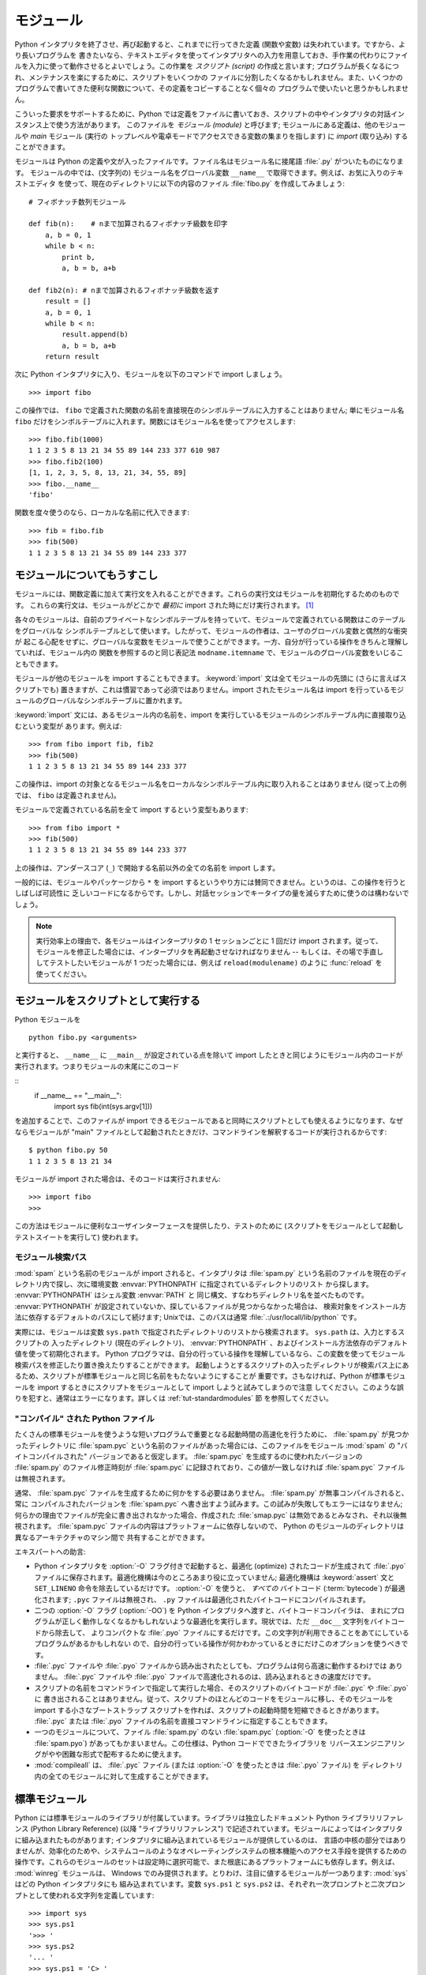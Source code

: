 .. _tut-modules:

**********
モジュール
**********

Python インタプリタを終了させ、再び起動すると、これまでに行ってきた定義 (関数や変数) は失われています。ですから、より長いプログラムを
書きたいなら、テキストエディタを使ってインタプリタへの入力を用意しておき、手作業の代わりにファイルを入力に使って動作させるとよいでしょう。この作業を
*スクリプト (script)* の作成と言います; プログラムが長くなるにつれ、メンテナンスを楽にするために、スクリプトをいくつかの
ファイルに分割したくなるかもしれません。また、いくつかのプログラムで書いてきた便利な関数について、その定義をコピーすることなく個々の
プログラムで使いたいと思うかもしれません。


こういった要求をサポートするために、Python では定義をファイルに書いておき、スクリプトの中やインタプリタの対話インスタンス上で使う方法があります。
このファイルを *モジュール (module)* と呼びます; モジュールにある定義は、他のモジュールや *main* モジュール (実行の
トップレベルや電卓モードでアクセスできる変数の集まりを指します) に *import* (取り込み) することができます。


モジュールは Python の定義や文が入ったファイルです。ファイル名はモジュール名に接尾語 :file:`.py` がついたものになります。
モジュールの中では、(文字列の) モジュール名をグローバル変数 ``__name__`` で取得できます。例えば、お気に入りのテキストエディタ
を使って、現在のディレクトリに以下の内容のファイル :file:`fibo.py` を作成してみましょう:


::

   # フィボナッチ数列モジュール

   def fib(n):    # nまで加算されるフィボナッチ級数を印字
       a, b = 0, 1
       while b < n:
           print b,
           a, b = b, a+b

   def fib2(n): # nまで加算されるフィボナッチ級数を返す
       result = []
       a, b = 0, 1
       while b < n:
           result.append(b)
           a, b = b, a+b
       return result

次に Python インタプリタに入り、モジュールを以下のコマンドで import しましょう。


::

   >>> import fibo

この操作では、 ``fibo`` で定義された関数の名前を直接現在のシンボルテーブルに入力することはありません; 単にモジュール名 ``fibo``
だけをシンボルテーブルに入れます。関数にはモジュール名を使ってアクセスします:


::

   >>> fibo.fib(1000)
   1 1 2 3 5 8 13 21 34 55 89 144 233 377 610 987
   >>> fibo.fib2(100)
   [1, 1, 2, 3, 5, 8, 13, 21, 34, 55, 89]
   >>> fibo.__name__
   'fibo'

関数を度々使うのなら、ローカルな名前に代入できます:


::

   >>> fib = fibo.fib
   >>> fib(500)
   1 1 2 3 5 8 13 21 34 55 89 144 233 377


.. _tut-moremodules:

モジュールについてもうすこし
============================

モジュールには、関数定義に加えて実行文を入れることができます。これらの実行文はモジュールを初期化するためのものです。
これらの実行文は、モジュールがどこかで *最初に* import された時にだけ実行されます。 [#]_


各々のモジュールは、自前のプライベートなシンボルテーブルを持っていて、モジュールで定義されている関数はこのテーブルをグローバルな
シンボルテーブルとして使います。したがって、モジュールの作者は、ユーザのグローバル変数と偶然的な衝突が
起こる心配をせずに、グローバルな変数をモジュールで使うことができます。一方、自分が行っている操作をきちんと理解していれば、モジュール内の
関数を参照するのと同じ表記法 ``modname.itemname`` で、モジュールのグローバル変数をいじることもできます。


モジュールが他のモジュールを import することもできます。 :keyword:`import` 文は全てモジュールの先頭に (さらに言えばスクリプトでも)
置きますが、これは慣習であって必須ではありません。import されたモジュール名は import
を行っているモジュールのグローバルなシンボルテーブルに置かれます。


:keyword:`import` 文には、あるモジュール内の名前を、import を実行しているモジュールのシンボルテーブル内に直接取り込むという変型が
あります。例えば:


::

   >>> from fibo import fib, fib2
   >>> fib(500)
   1 1 2 3 5 8 13 21 34 55 89 144 233 377

この操作は、import の対象となるモジュール名をローカルなシンボルテーブル内に取り入れることはありません (従って上の例では、 ``fibo``
は定義されません)。


モジュールで定義されている名前を全て import するという変型もあります:


::

   >>> from fibo import *
   >>> fib(500)
   1 1 2 3 5 8 13 21 34 55 89 144 233 377

上の操作は、アンダースコア (``_``) で開始する名前以外の全ての名前を import します。

一般的には、モジュールやパッケージから ``*`` を import するというやり方には賛同できません。というのは、この操作を行うとしばしば可読性に
乏しいコードになるからです。しかし、対話セッションでキータイプの量を減らすために使うのは構わないでしょう。

.. note::

   実行効率上の理由で、各モジュールはインタープリタの 1 セッションごとに 1 回だけ import されます。従って、モジュールを修正した場合には、インタープリタを再起動させなければなりません -- もしくは、その場で手直ししてテストしたいモジュールが 1 つだった場合には、例えば ``reload(modulename)`` のように :func:`reload` を使ってください。


.. _tut-modulesasscripts:

モジュールをスクリプトとして実行する
====================================

Python モジュールを

::

   python fibo.py <arguments>

と実行すると、 ``__name__`` に ``__main__`` が設定されている点を除いて import したときと同じようにモジュール内のコードが実行されます。つまりモジュールの末尾にこのコード

::
   if __name__ == "__main__":
       import sys
       fib(int(sys.argv[1]))

を追加することで、このファイルが import できるモジュールであると同時にスクリプトとしても使えるようになります、なぜならモジュールが "main" ファイルとして起動されたときだけ、コマンドラインを解釈するコードが実行されるからです:

::

   $ python fibo.py 50
   1 1 2 3 5 8 13 21 34

モジュールが import された場合は、そのコードは実行されません:

::

   >>> import fibo
   >>>

この方法はモジュールに便利なユーザインターフェースを提供したり、テストのために (スクリプトをモジュールとして起動しテストスイートを実行して) 使われます。


.. _tut-searchpath:

モジュール検索パス
------------------

.. index:: triple: module; search; path

:mod:`spam` という名前のモジュールが import されると、インタプリタは :file:`spam.py`
という名前のファイルを現在のディレクトリ内で探し、次に環境変数 :envvar:`PYTHONPATH` に指定されているディレクトリのリスト
から探します。 :envvar:`PYTHONPATH` はシェル変数 :envvar:`PATH` と
同じ構文、すなわちディレクトリ名を並べたものです。 :envvar:`PYTHONPATH` が設定されていないか、探しているファイルが見つからなかった場合は、
検索対象をインストール方法に依存するデフォルトのパスにして続けます; Unixでは、このパスは通常
:file:`.:/usr/locall/lib/python` です。


実際には、モジュールは変数 ``sys.path`` で指定されたディレクトリのリストから検索されます。 ``sys.path`` は、入力とするスクリプトの
入ったディレクトリ (現在のディレクトリ)、 :envvar:`PYTHONPATH` 、およびインストール方法依存のデフォルト値を使って初期化されます。
Python プログラマは、自分の行っている操作を理解しているなら、この変数を使ってモジュール検索パスを修正したり置き換えたりすることができます。
起動しようとするスクリプトの入ったディレクトリが検索パス上にあるため、スクリプトが標準モジュールと同じ名前をもたないようにすることが
重要です。さもなければ、Python が標準モジュールを import するときにスクリプトをモジュールとして import しようと試みてしまうので注意
してください。このような誤りを犯すと、通常はエラーになります。詳しくは  :ref:`tut-standardmodules` 節
を参照してください。



"コンパイル" された Python ファイル
-----------------------------------

たくさんの標準モジュールを使うような短いプログラムで重要となる起動時間の高速化を行うために、 :file:`spam.py` が見つかったディレクトリに
:file:`spam.pyc` という名前のファイルがあった場合には、このファイルをモジュール :mod:`spam` の "バイトコンパイルされた"
バージョンであると仮定します。 :file:`spam.pyc` を生成するのに使われたバージョンの :file:`spam.py` のファイル修正時刻が
:file:`spam.pyc` に記録されており、この値が一致しなければ :file:`spam.pyc` ファイルは無視されます。


通常、 :file:`spam.pyc` ファイルを生成するために何かをする必要はありません。 :file:`spam.py` が無事コンパイルされると、常に
コンパイルされたバージョンを :file:`spam.pyc` へ書き出すよう試みます。この試みが失敗してもエラーにはなりません;
何らかの理由でファイルが完全に書き出されなかった場合、作成された :file:`smap.pyc` は無効であるとみなされ、それ以後無視されます。
:file:`spam.pyc` ファイルの内容はプラットフォームに依存しないので、 Python のモジュールのディレクトリは異なるアーキテクチャのマシン間で
共有することができます。


エキスパートへの助言:


* Python インタプリタを :option:`-O` フラグ付きで起動すると、最適化 (optimize) されたコードが生成されて
  :file:`.pyo` ファイルに保存されます。最適化機構は今のところあまり役に立っていません; 最適化機構は :keyword:`assert` 文と
  ``SET_LINENO`` 命令を除去しているだけです。 :option:`-O` を使うと、 *すべての*  バイトコード (:term:`bytecode`) が最適化されます; ``.pyc``
  ファイルは無視され、 ``.py`` ファイルは最適化されたバイトコードにコンパイルされます。

* 二つの :option:`-O` フラグ (:option:`-OO`) を Python インタプリタへ渡すと、バイトコードコンパイラは、
  まれにプログラムが正しく動作しなくなるかもしれないような最適化を実行します。現状では、ただ ``__doc__`` 文字列をバイトコードから除去して、
  よりコンパクトな :file:`.pyo` ファイルにするだけです。この文字列が利用できることをあてにしているプログラムがあるかもしれない
  ので、自分の行っている操作が何かわかっているときにだけこのオプションを使うべきです。

* :file:`.pyc` ファイルや :file:`.pyo` ファイルから読み出されたとしても、プログラムは何ら高速に動作するわけでは
  ありません。 :file:`.pyc` ファイルや :file:`.pyo` ファイルで高速化されるのは、読み込まれるときの速度だけです。

* スクリプトの名前をコマンドラインで指定して実行した場合、そのスクリプトのバイトコードが :file:`.pyc` や :file:`.pyo` に
  書き出されることはありません。従って、スクリプトのほとんどのコードをモジュールに移し、そのモジュールを import する小さなブートストラップ
  スクリプトを作れば、スクリプトの起動時間を短縮できるときがあります。 :file:`.pyc` または :file:`.pyo`
  ファイルの名前を直接コマンドラインに指定することもできます。

* 一つのモジュールについて、ファイル :file:`spam.py` のない :file:`spam.pyc` (:option:`-O` を使ったときは
  :file:`spam.pyo`)  があってもかまいません。この仕様は、Python コードでできたライブラリを
  リバースエンジニアリングがやや困難な形式で配布するために使えます。

  .. index:: module: compileall

* :mod:`compileall`
  は、 :file:`.pyc` ファイル (または :option:`-O` を使ったときは :file:`.pyo` ファイル) を
  ディレクトリ内の全てのモジュールに対して生成することができます。

  .. %


.. _tut-standardmodules:

標準モジュール
==============

.. index:: module: sys

Python には標準モジュールのライブラリが付属しています。ライブラリは独立したドキュメント Python ライブラリリファレンス (Python
Library Reference) (以降  "ライブラリリファレンス")
で記述されています。モジュールによってはインタプリタに組み込まれたものがあります;  インタプリタに組み込まれているモジュールが提供しているのは、
言語の中核の部分ではありませんが、効率化のためや、システムコールのようなオペレーティングシステムの根本機能へのアクセス手段を提供するための
操作です。これらのモジュールのセットは設定時に選択可能で、また根底にあるプラットフォームにも依存します。例えば、 :mod:`winreg`  モジュールは、
Windows でのみ提供されます。とりわけ、注目に値するモジュールが一つあります:
:mod:`sys`   はどの Python インタプリタにも
組み込まれています。変数 ``sys.ps1`` と ``sys.ps2`` は、それぞれ一次プロンプトと二次プロンプトとして使われる文字列を定義しています:


::

   >>> import sys
   >>> sys.ps1
   '>>> '
   >>> sys.ps2
   '... '
   >>> sys.ps1 = 'C> '
   C> print 'Yuck!'
   Yuck!
   C>

これらの二つの変数は、インタプリタが対話モードにあるときだけ定義されています。


変数 ``sys.path`` は文字列からなるリストで、インタプリタがモジュールを検索するときのパスを決定します。 ``sys.path`` は環境変数
:envvar:`PYTHONPATH` から得たデフォルトパスに、 :envvar:`PYTHONPATH`
が設定されていなければ組み込みのデフォルト値に設定されます。標準的なリスト操作で変更することができます:


::

   >>> import sys
   >>> sys.path.append('/ufs/guido/lib/python')


.. _tut-dir:

:func:`dir` 関数
================

組込み関数 :func:`dir` は、あるモジュールがどんな名前を定義しているか調べるために使われます。 :func:`dir`
はソートされた文字列のリストを返します:


::

   >>> import fibo, sys
   >>> dir(fibo)
   ['__name__', 'fib', 'fib2']
   >>> dir(sys)
   ['__displayhook__', '__doc__', '__excepthook__', '__name__', '__stderr__',
    '__stdin__', '__stdout__', '_getframe', 'api_version', 'argv',
    'builtin_module_names', 'byteorder', 'callstats', 'copyright',
    'displayhook', 'exc_clear', 'exc_info', 'exc_type', 'excepthook',
    'exec_prefix', 'executable', 'exit', 'getdefaultencoding', 'getdlopenflags',
    'getrecursionlimit', 'getrefcount', 'hexversion', 'maxint', 'maxunicode',
    'meta_path', 'modules', 'path', 'path_hooks', 'path_importer_cache',
    'platform', 'prefix', 'ps1', 'ps2', 'setcheckinterval', 'setdlopenflags',
    'setprofile', 'setrecursionlimit', 'settrace', 'stderr', 'stdin', 'stdout',
    'version', 'version_info', 'warnoptions']

引数がなければ、 :func:`dir` は現在定義している名前を列挙します。


::

   >>> a = [1, 2, 3, 4, 5]
   >>> import fibo
   >>> fib = fibo.fib
   >>> dir()
   ['__builtins__', '__doc__', '__file__', '__name__', 'a', 'fib', 'fibo', 'sys']

変数、モジュール、関数、その他の、すべての種類の名前をリストすることに注意してください。


.. index:: module: __builtin__

:func:`dir` は、組込みの関数や変数の名前はリストしません。これらの名前からなるリストが必要なら、標準モジュール
:mod:`__builtin__` で定義されています:


::

   >>> import __builtin__
   >>> dir(__builtin__)
   ['ArithmeticError', 'AssertionError', 'AttributeError', 'DeprecationWarning',
    'EOFError', 'Ellipsis', 'EnvironmentError', 'Exception', 'False',
    'FloatingPointError', 'FutureWarning', 'IOError', 'ImportError',
    'IndentationError', 'IndexError', 'KeyError', 'KeyboardInterrupt',
    'LookupError', 'MemoryError', 'NameError', 'None', 'NotImplemented',
    'NotImplementedError', 'OSError', 'OverflowError',
    'PendingDeprecationWarning', 'ReferenceError', 'RuntimeError',
    'RuntimeWarning', 'StandardError', 'StopIteration', 'SyntaxError',
    'SyntaxWarning', 'SystemError', 'SystemExit', 'TabError', 'True',
    'TypeError', 'UnboundLocalError', 'UnicodeDecodeError',
    'UnicodeEncodeError', 'UnicodeError', 'UnicodeTranslateError',
    'UserWarning', 'ValueError', 'Warning', 'WindowsError',
    'ZeroDivisionError', '_', '__debug__', '__doc__', '__import__',
    '__name__', 'abs', 'apply', 'basestring', 'bool', 'buffer',
    'callable', 'chr', 'classmethod', 'cmp', 'coerce', 'compile',
    'complex', 'copyright', 'credits', 'delattr', 'dict', 'dir', 'divmod',
    'enumerate', 'eval', 'execfile', 'exit', 'file', 'filter', 'float',
    'frozenset', 'getattr', 'globals', 'hasattr', 'hash', 'help', 'hex',
    'id', 'input', 'int', 'intern', 'isinstance', 'issubclass', 'iter',
    'len', 'license', 'list', 'locals', 'long', 'map', 'max', 'min',
    'object', 'oct', 'open', 'ord', 'pow', 'property', 'quit', 'range',
    'raw_input', 'reduce', 'reload', 'repr', 'reversed', 'round', 'set',
    'setattr', 'slice', 'sorted', 'staticmethod', 'str', 'sum', 'super',
    'tuple', 'type', 'unichr', 'unicode', 'vars', 'xrange', 'zip']


.. _tut-packages:

パッケージ
==========

パッケージ (package) は、Python のモジュール名前空間を "ドット付きモジュール名 (dotted module names)" を使って
構造化する手段です。例えば、モジュール名 :mod:`A.B` は、 ``A`` というパッケージのサブモジュール ``B`` を表します。
ちょうど、モジュールを利用すると、別々のモジュールの著者が互いのグローバル変数名について心配しなくても済むようになるのと同じように、
ドット付きモジュール名を利用すると、 NumPy や Python Imaging Library のように複数モジュールからなる
パッケージの著者が、互いのモジュール名について心配しなくても済むようになります。


音声ファイルや音声データを一様に扱うためのモジュールのコレクション ("パッケージ") を設計したいと仮定しましょう。音声ファイルには多くの異なった形式がある
(通常は拡張子、例えば :file:`.wav`,  :file:`.aiff`, :file:`.au` などで認識されます) ので、
様々なファイル形式間で変換を行うためのモジュールからなる、次第に増えていくモジュールのコレクションを作成したりメンテナンス
したりする必要がありかもしれません。また、音声データに対して実行したい様々な独自の操作 (ミキシング、エコーの追加、
イコライザ関数の適用、人工的なステレオ効果の作成など) があるかもしれません。そうなると、こうした操作を実行するモジュールを果てしなく
書くことになるでしょう。以下に (階層的なファイルシステムで表現した)  パッケージの構造案を示します:


::

   sound/                          トップレベルのパッケージ
         __init__.py               サウンドパッケージを初期化する
         formats/                  ファイルフォーマット変換用の下位パッケージ
                 __init__.py
                 wavread.py
                 wavwrite.py
                 aiffread.py
                 aiffwrite.py
                 auread.py
                 auwrite.py
                 ...
         effects/                  サウンド効果用の下位パッケージ
                 __init__.py
                 echo.py
                 surround.py
                 reverse.py
                 ...
         filters/                  フィルタ用の下位パッケージ
                 __init__.py
                 equalizer.py
                 vocoder.py
                 karaoke.py
                 ...

パッケージを import する際、 Python は ``sys.path`` 上のディレクトリ
を検索して、トップレベルのパッケージの入ったサブディレクトリを探します。


あるディレクトリを、パッケージが入ったディレクトリとしてPython に扱わせるには、ファイル :file:`__init__.py` が必要です:
このファイルを置かなければならないのは、 ``string`` のようなよくある名前のディレクトリにより、モジュール検索パスの後の方で見つかる
正しいモジュールが意図せず隠蔽されてしまうのを防ぐためです。最も簡単なケースでは :file:`__init__.py` はただの空ファイルで
構いませんが、 :file:`__init__.py` ではパッケージのための初期化コードを実行したり、後述の ``__all__``
変数を設定してもかまいません。


パッケージのユーザは、個々のモジュールをパッケージから import  することができます。例えば:


::

   import sound.effects.echo

この操作はサブモジュール :mod:`sound.effects.echo` をロードします。
このモジュールは、以下のように完全な名前で参照しなければなりません:


::

   sound.effects.echo.echofilter(input, output, delay=0.7, atten=4)

サブモジュールを import するもう一つの方法を示します:


::

   from sound.effects import echo

これもサブモジュール :mod:`echo` をロードし、 :mod:`echo` をパッケージ名を表す接頭辞なしで利用できるようにします。従って以下のように
用いることができます:


::

   echo.echofilter(input, output, delay=0.7, atten=4)

さらにもう一つのバリエーションとして、必要な関数や変数を直接 import する方法があります:


::

   from sound.effects.echo import echofilter

この操作も同様にサブモジュール :mod:`echo` をロードしますが、 :func:`echofilter` を直接利用できるようにします。


::

   echofilter(input, output, delay=0.7, atten=4)

``from package import item`` を使う場合、 *item* はパッケージ *package* のサブモジュール
(またはサブパッケージ) でもかまいませんし、関数やクラス、変数のような、 *package* で定義されている別の名前でもかまわないことに注意してください。
``import`` 文はまず、 *item* がパッケージ内で定義されているかどうか調べます; 定義されていなければ、 *item* はモジュール
名であると仮定して、モジュールをロードしようと試みます。もしモジュールが見つからなければ、 :exc:`ImportError` が送出されます。


反対に、 ``import item.subitem.subsubitem`` のような構文を使った場合、最後の ``subsubitem``
を除く各要素はパッケージでなければなりません; 最後の要素はモジュールかパッケージにできますが、
一つ前の要素で定義されているクラスや関数や変数にはできません。



.. _tut-pkg-import-star:

パッケージから \* を import する
--------------------------------

.. index:: single: __all__


それでは、ユーザが ``from sound.effects import *`` と書いたら、どうなるのでしょうか？
理想的には、何らかの方法でファイルシステムが調べられ、そのパッケージにどんなサブモジュールがあるかを調べ上げ、全てを import
する、という処理を望むことでしょう。これには長い時間がかかってしまうこともありますし、あるサブモジュールを import することで、そのモジュールが明示的に import されたときのみ発生して欲しい副作用が起きてしまうかもしれません。


唯一の解決策は、パッケージの作者にパッケージの索引を明示的に提供させるというものです。 :keyword:`import` 文は次の規約を使います: パッケージの
:file:`__init__.py` コードに ``__all__`` という名前のリストが定義されていれば、 ``from package import
*`` が現れたときに import するリストとして使います。新たなパッケージがリリースされるときに
リストを最新の状態に更新するのはパッケージの作者の責任となります。自分のパッケージから \* を import するという使い方に同意できなければ、
パッケージの作者は :file:`__init__.py` をサポートしないことにしてもかまいません。例えば、ファイル
``sounds/effects/__init__.py`` には、次のようなコードを入れてもよいかもしれません:


::

   __all__ = ["echo", "surround", "reverse"]

このコードは、 ``from sound.effects import *`` とすると、 :mod:`sound` パッケージから指定された 3
つのサブモジュールが  import されることになっている、ということを意味します。


もしも ``__all__`` が定義されていなければ、実行文 ``from sound.effects import *`` は、パッケージ
:mod:`sound.effects`  の全てのサブモジュールを現在の名前空間の中へ import *しません* ; この文は単に
(場合によっては初期化コード :file:`__init__.py` を実行して)  パッケージ :mod:`sound.effects` が import
されたということを確認し、そのパッケージで定義されている名前を全て import するだけです。 import
される名前には、 :file:`__init__.py` で定義された名前  (と、明示的にロードされたサブモジュール) が含まれます。
パッケージのサブモジュールで、以前の :keyword:`import` 文で明示的にロードされたものも含みます。以下のコードを考えてください:


::

   import sound.effects.echo
   import sound.effects.surround
   from sound.effects import *

上の例では、 :mod:`echo` と :mod:`surround` モジュールが現在の名前空間に import されます。これらのモジュールは ``from...import`` 文が
実行された際に :mod:`sound.effects` 内で定義されているからです (この機構は ``__all__`` が定義されているときにも働きます)。

.. memo
   原文での L.488--L.490 -> L.l06--L.108 の移動に従い, 訳文も移動.

特定のモジュールでは ``import *`` を使ったときに、
特定のパターンに従った名前のみを公開 (export) するように設計されてはいますが、
それでもやはり製品のコードでは良いことではないと考えます。

``from package import specific_submodule`` を使っても何も問題は
ないことに留意してください！実際この表記法は、import を行うモジュールが他のパッケージかと同じ名前を持つサブモジュールを使わなければ
ならない場合を除いて推奨される方式です。



パッケージ内での参照
--------------------

サブモジュール同士で互いに参照を行う必要がしばしば起こります。例えば、 :mod:`surround` モジュールは :mod:`echo` モジュールを
使うかもしれません。実際には、このような参照はよくあることなので、 :keyword:`import` 文を実行すると、まず最初に import 文の入っている
パッケージを検索し、その後になって標準のモジュール検索パスを見に行きます。こうして、 :mod:`surround` モジュールは単に ``import
echo `` や  `` from echo import echofilter`` を使うことができます。 import されたモジュールが現在のパッケージ
(現在のモジュールをサブモジュールにしているパッケージ) 内に見つからなかった場合、 :keyword:`import`
文は指定した名前のトップレベルのモジュールを検索します。


パッケージが (前述の例の :mod:`sound` パッケージのように)  サブパッケージの集まりに構造化されている場合、絶対 import を使って兄弟関係にある
パッケージを参照できます。例えば、モジュール
:mod:`sound.filters.vocoder` で :mod:`sound.effects` パッケージの :mod:`echo`
モジュールを使いたいとすると、 ``from sound.effects import echo`` を使うことはできます。


Python 2.5 からは、上で説明した暗黙の相対importに加えて、明示的な相対importを　 ``from module import name``
の形式のimport文で利用できます。この明示的な相対importでは、先頭のドットで現在および親パッケージを指定して相対importを行います。
:mod:`surround` モジュールの例では、以下のように記述できます:


::

   from . import echo
   from .. import formats
   from ..filters import equalizer

明示的および暗黙的な相対importのどちらもカレントモジュールの名前をベースにすることに注意してください。メインモジュールの名前は常に
``"__main__"`` なので、Pythonアプリケーションのメインモジュールとし
て利用されることを意図しているモジュールでは絶対importを利用するべきです。



複数ディレクトリ中のパッケージ
------------------------------

パッケージのサポートする特殊な属性には、もう一つ :attr:`__path__` があります。この属性は、パッケージの
:file:`__init__.py` 中のコードが実行されるよりも前に、 :file:`__init__.py` の収められているディレクトリ名
の入ったリストになるよう初期化されます。この変数は変更することができます; 変更を加えると、以降そのパッケージに
入っているモジュールやサブパッケージの検索に影響します。


この機能はほとんど必要にはならないのですが、パッケージ内に見つかるモジュールのセットを拡張するために使うことができます。



.. rubric:: Footnotes

.. [#] 実際には、関数定義も '実行' される '文' です; モジュールレベルの関数を実行すると、関数名はモジュールのグローバルなシンボルテーブルに入ります。

